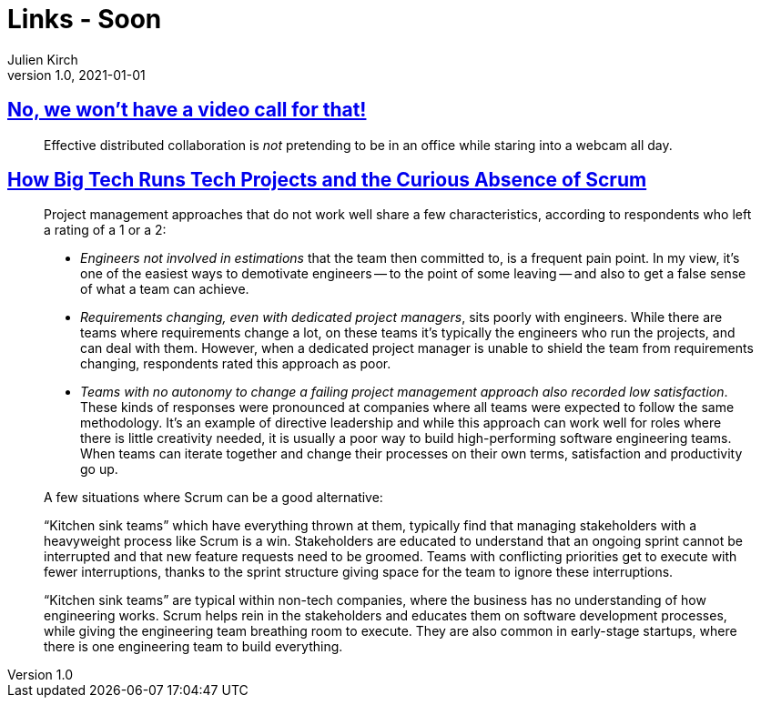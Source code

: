 = Links - Soon
Julien Kirch
v1.0, 2021-01-01
:article_lang: en
:figure-caption!:
:article_description:

== link:https://xahteiwi.eu/resources/presentations/no-we-wont-have-a-video-call-for-that/[No, we won’t have a video call for that!]

[quote]
____
Effective distributed collaboration is _not_ pretending to be in an office while staring into a webcam all day.
____

== link:https://newsletter.pragmaticengineer.com/p/project-management-in-tech[How Big Tech Runs Tech Projects and the Curious Absence of Scrum]

[quote]
____
Project management approaches that do not work well share a few characteristics, according to respondents who left a rating of a 1 or a 2:

* _Engineers not involved in estimations_ that the team then committed to, is a frequent pain point. In my view, it’s one of the easiest ways to demotivate engineers -- to the point of some leaving -- and also to get a false sense of what a team can achieve.
* _Requirements changing, even with dedicated project managers_, sits poorly with engineers. While there are teams where requirements change a lot, on these teams it’s typically the engineers who run the projects, and can deal with them. However, when a dedicated project manager is unable to shield the team from requirements changing, respondents rated this approach as poor.
* _Teams with no autonomy to change a failing project management approach also recorded low satisfaction_. These kinds of responses were pronounced at companies where all teams were expected to follow the same methodology. It’s an example of directive leadership and while this approach can work well for roles where there is little creativity needed, it is usually a poor way to build high-performing software engineering teams. When teams can iterate together and change their processes on their own terms, satisfaction and productivity go up.
____

[quote]
____
A few situations where Scrum can be a good alternative:

"`Kitchen sink teams`" which have everything thrown at them, typically find that managing stakeholders with a heavyweight process like Scrum is a win. Stakeholders are educated to understand that an ongoing sprint cannot be interrupted and that new feature requests need to be groomed. Teams with conflicting priorities get to execute with fewer interruptions, thanks to the sprint structure giving space for the team to ignore these interruptions.

"`Kitchen sink teams`" are typical within non-tech companies, where the business has no understanding of how engineering works. Scrum helps rein in the stakeholders and educates them on software development processes, while giving the engineering team breathing room to execute. They are also common in early-stage startups, where there is one engineering team to build everything.
____
